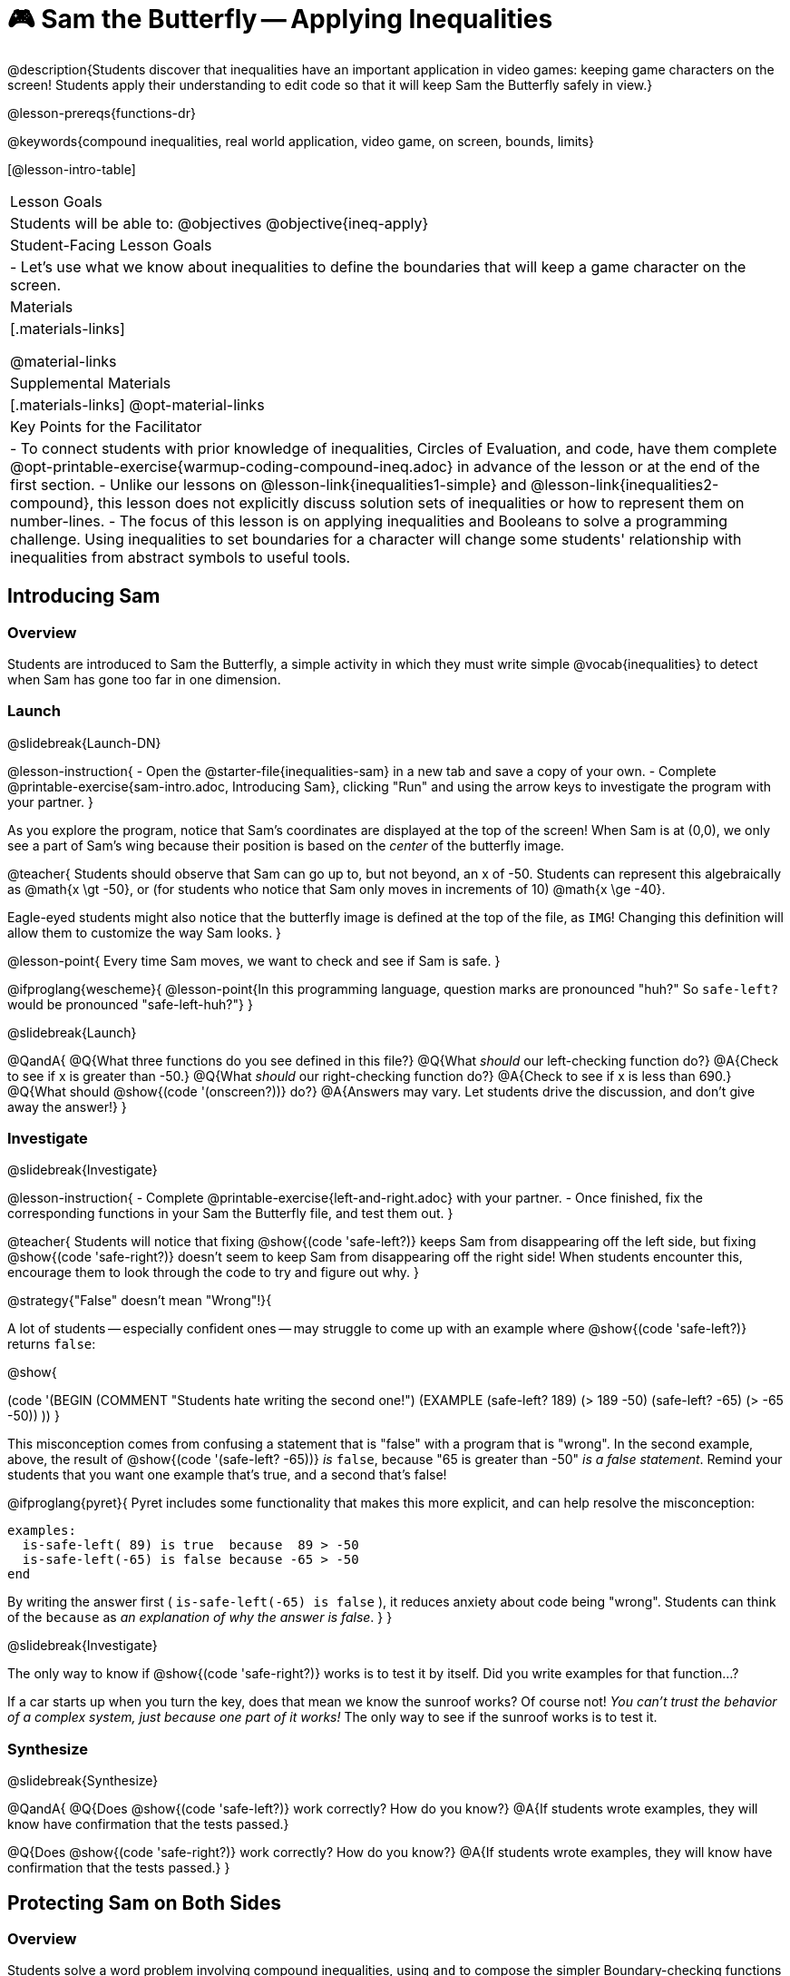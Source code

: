 = 🎮 Sam the Butterfly -- Applying Inequalities

@description{Students discover that inequalities have an important application in video games: keeping game characters on the screen! Students apply their understanding to edit code so that it will keep Sam the Butterfly safely in view.}

@lesson-prereqs{functions-dr}

@keywords{compound inequalities, real world application, video game, on screen, bounds, limits}

[@lesson-intro-table]
|===

| Lesson Goals
| Students will be able to:
@objectives
@objective{ineq-apply}

| Student-Facing Lesson Goals
|
- Let's use what we know about inequalities to define the boundaries that will keep a game character on the screen.

| Materials
|[.materials-links]

@material-links

| Supplemental Materials
|[.materials-links]
@opt-material-links

| Key Points for the Facilitator
| 
- To connect students with prior knowledge of inequalities, Circles of Evaluation, and code, have them complete @opt-printable-exercise{warmup-coding-compound-ineq.adoc} in advance of the lesson or at the end of the first section.
- Unlike our lessons on @lesson-link{inequalities1-simple} and @lesson-link{inequalities2-compound}, this lesson does not explicitly discuss solution sets of inequalities or how to represent them on number-lines.
- The focus of this lesson is on applying inequalities and Booleans to solve a programming challenge. Using inequalities to set boundaries for a character will change some students' relationship with inequalities from abstract symbols to useful tools. 
|===

== Introducing Sam

=== Overview
Students are introduced to Sam the Butterfly, a simple activity in which they must write simple @vocab{inequalities} to detect when Sam has gone too far in one dimension.

=== Launch
@slidebreak{Launch-DN}

@lesson-instruction{
- Open the @starter-file{inequalities-sam} in a new tab and save a copy of your own.
- Complete @printable-exercise{sam-intro.adoc, Introducing Sam}, clicking "Run" and using the arrow keys to investigate the program with your partner.
}

As you explore the program, notice that Sam's coordinates are displayed at the top of the screen! When Sam is at (0,0), we only see a part of Sam's wing because their position is based on the _center_ of the butterfly image.

@teacher{
Students should observe that Sam can go up to, but not beyond, an x of -50. Students can represent this algebraically as @math{x \gt -50}, or (for students who notice that Sam only moves in increments of 10) @math{x \ge -40}.

Eagle-eyed students might also notice that the butterfly image is defined at the top of the file, as `IMG`! Changing this definition will allow them to customize the way Sam looks.
}

@lesson-point{
Every time Sam moves, we want to check and see if Sam is safe.
}

@ifproglang{wescheme}{
@lesson-point{In this programming language, question marks are pronounced "huh?" So `safe-left?` would be pronounced "safe-left-huh?"}
}

@slidebreak{Launch}

@QandA{
@Q{What three functions do you see defined in this file?}
@Q{What _should_ our left-checking function do?}
@A{Check to see if x is greater than -50.}
@Q{What _should_ our right-checking function do?}
@A{Check to see if x is less than 690.}
@Q{What should @show{(code '(onscreen?))} do?}
@A{Answers may vary. Let students drive the discussion, and don't give away the answer!}
}

=== Investigate
@slidebreak{Investigate}

@lesson-instruction{
- Complete @printable-exercise{left-and-right.adoc} with your partner.
- Once finished, fix the corresponding functions in your Sam the Butterfly file, and test them out.
}

@teacher{
Students will notice that fixing @show{(code 'safe-left?)} keeps Sam from disappearing off the left side, but fixing @show{(code 'safe-right?)} doesn't seem to keep Sam from disappearing off the right side!  When students encounter this, encourage them to look through the code to try and figure out why.
}

@strategy{"False" doesn't mean "Wrong"!}{

A lot of students -- especially confident ones -- may struggle to come up with an example where @show{(code 'safe-left?)} returns `false`:

@show{

(code '(BEGIN
  (COMMENT "Students hate writing the second one!")
  (EXAMPLE
    (safe-left? 189) (> 189 -50)
    (safe-left? -65) (> -65 -50))
  ))
}

This misconception comes from confusing a statement that is "false" with a program that is "wrong". In the second example, above, the result of @show{(code '(safe-left? -65))} _is_ `false`, because "65 is greater than -50" _is a false statement_. Remind your students that you want one example that's true, and a second that's false!

@ifproglang{pyret}{
Pyret includes some functionality that makes this more explicit, and can help resolve the misconception:
```
examples:
  is-safe-left( 89) is true  because  89 > -50
  is-safe-left(-65) is false because -65 > -50
end
```

By writing the answer first ( `is-safe-left(-65) is false` ), it reduces anxiety about code being "wrong". Students can think of the `because` as _an explanation of why the answer is false_.
}
}

@slidebreak{Investigate}

The only way to know if @show{(code 'safe-right?)} works is to test it by itself. Did you write examples for that function...?

If a car starts up when you turn the key, does that mean we know the sunroof works? Of course not! _You can't trust the behavior of a complex system, just because one part of it works!_ The only way to see if the sunroof works is to test it.

=== Synthesize
@slidebreak{Synthesize}

@QandA{
@Q{Does @show{(code 'safe-left?)} work correctly? How do you know?}
@A{If students wrote examples, they will know have confirmation that the tests passed.}

@Q{Does @show{(code 'safe-right?)} work correctly? How do you know?}
@A{If students wrote examples, they will know have confirmation that the tests passed.}
}

== Protecting Sam on Both Sides

=== Overview
Students solve a word problem involving compound inequalities, using `and` to compose the simpler Boundary-checking functions from the previous lesson.

=== Launch
@slidebreak{Launch}

@lesson-instruction{
- We need three volunteers to roleplay the functions @show{(code 'safe-left?)}, @show{(code 'safe-right?)}, and @show{(code 'onscreen?)}!
- Take 1 minute to read the Contract and code for your function, as written in the program.
}

@teacher{
Ask the volunteers what their name, Domain and Range are. Explain that you, the facilitator, will be providing a coordinate input. The functions @show{(code 'safe-left?)} and @show{(code 'safe-right?)} will respond with either "true" or "false".
}

@slidebreak{Launch-RP}

@lesson-roleplay{

The function @show{(code 'onscreen?)}, will call the @show{(code 'safe-left?)} function, giving them a number representing Sam's x-coordinate. The student roleplaying @show{(code 'onscreen?)} should turn to @show{(code 'safe-left?)} and give the input to them.

@ifproglang{wescheme}{
@define{onscreen}{onscreen-huh}
@define{safe-left}{safe-left-huh}
@define{safe-right}{safe-right-huh}
}

@ifproglang{pyret}{
@define{onscreen}{is-onscreen}
@define{safe-left}{is-safe-left}
@define{safe-right}{is-safe-right}
}

For example:

- Facilitator: "@onscreen 70"
- @show{(code 'onscreen?)} (turns to @show{(code 'safe-left?)}): "@safe-left 70"
- @show{(code 'safe-left?)}: "true"
- @show{(code 'onscreen?)} (turns back to facilitator): "true" +
{empty} +

@ifslide{@teacher{
- Facilitator: "@onscreen -100"
- @show{(code 'onscreen?)} (turns to @show{(code 'safe-left?)}): "@safe-left -100"
- @show{(code 'safe-left?)}: "false"
- @show{(code 'onscreen?)} (turns back to facilitator): "false" +
{empty} +

- Facilitator: "@onscreen 900"
- @show{(code 'onscreen?)} (turns to @show{(code 'safe-left?)}): "@safe-left 900"
- @show{(code 'safe-left?)}: "true"
- @show{(code 'onscreen?)} (turns back to facilitator): "true"
}}

}

@slidebreak{Launch}

@QandA{
@Q{What is the problem with @show{(code 'onscreen?)}?}
@A{It's only talking to @show{(code 'safe-left?)}, it's not checking with @show{(code 'safe-right?)}}
@Q{What should @show{(code 'onscreen?)} be doing?}
@A{It needs to talk to @show{(code 'safe-left?)} AND @show{(code 'safe-right?)}}
}


=== Investigate
@slidebreak{Investigate}

@lesson-instruction{
- Complete @printable-exercise{onscreen.adoc}.
- When this function is entered into the editor, students should now see that Sam is protected on _both_ sides of the screen.
}

@strategy{Extension Option}{

What if we wanted to keep Sam safe on the top and bottom edges of the screen as well?

- What additional functions would we need?  
- What functions would need to change? 

_Note: In the context of Sam the Butterfly, there's a clear reason why we want to stop Sam from going off the top and bottom of the screen! But when we add the @show{(code 'onscreen?)} function to our Game Starter File, we might *want* to let the player go above and below the screen. It will be important that the @show{(code 'onscreen?)} function we use in the game only checks the x-coordinate._

We recommend that students tackling this challenge define a new function @show{(code 'onscreen2?)} so that their initial @show{(code 'onscreen?)} code remains ready for them to use in the next section of this lesson.
}

@slidebreak{Investigate-RP}

@lesson-roleplay{
Let's have our three student volunteers roleplay those functions again, with the @show{(code 'onscreen?)} function working properly. Be sure to test out values where Sam is off one edge, off the other, and on the screen!
}

@teacher{Repeat the back-and-forth that happened earlier, making sure that the onscreen function calls both the left-checking and right-checking functions _and_ that those functions work correctly!}

=== Synthesize
@slidebreak{Synthesize}

@pd-slide{
Where have we seen this concept before? Sally's Lemonade!

In Sally's lemonade and Sam the butterfly, we asked you to solve the simple pieces first, and then we asked you to stitch them together.

But there's nothing that says we have to do the steps in this order. We could just have easily said, "I know Sam is onscreen as long as she's safe on the left and the right. What does it mean to be safe on the left? I'll deal with it later. What does it mean if Sam is safe on the right? I'll deal with it later."
}

@pd-slide{
I could also have said this: "Safe on the left and right... How do I check if Sam is safe on the left? I'll deal with it later. I don't want to think about how Sam is safe on right, either... I'll deal with it later.

These are two different strategies.

- One is top down: deal with the big picture and then solve the pieces.
- The other is bottom up: write the pieces and then figure out how to stitch them together.
}

@QandA{
@Q{How did it feel when you clicked Run, and saw Sam hit both walls for the first time?}

@Q{Are there multiple solutions for @show{(code 'onscreen?)}?}
@A{Since order doesn't matter for AND we could have used:
  * @show{(code 'safe-left?)} AND @show{(code 'safe-right?)} or 
  * @show{(code 'safe-right?)} AND @show{(code 'safe-left?)}
}

@Q{Is this _Top-Down_ or _Bottom-Up_ design?}
@Q{Bottom-Up. We defined the pieces (@show{(code 'safe-left?)}, @show{(code 'safe-right?)}) first. Then we put them together.}
}


== Boundary Detection in the Game

=== Overview
Students identify common patterns between two-dimensional Boundary detection and detecting whether a player is onscreen. They apply the same problem-solving and narrow mathematical concept from the previous lesson to a more general problem.

=== Launch
@slidebreak{Launch}

@QandA{
Open your in-progress game file and click "Run".

@Q{How are the `TARGET` and `DANGER` behaving right now?}
@A{They move across the screen.}
@Q{What happens when they go off the edge of the screen?}
@A{They just keep going!}
@Q{What do we want to change?}
@A{We want them to come back after they leave one side of the screen.}
@Q{Is this similar to a problem we've already solved somewhere else?}
@A{This is the same problem we solved with Sam!}
}
=== Investigate
@slidebreak{Investigate}

@lesson-instruction{
Apply what you learned from Sam the Butterfly to fix the @show{(code 'safe-left?)}, @show{(code 'safe-right?)}, and @show{(code 'onscreen?)} functions in your own code.
}

Since the screen dimensions for their game are 640x480 -- just like Sam -- we can use our code from Sam with virtually no changes!

@teacher{
Students who tackled the optional @show{(code 'safe-top?)} and @show{(code 'safe-bottom?)} challenges should be sure *NOT* to add this to their game code! There are some exciting challenges in later lessons that rely on characters being able to go off the top or bottom edge of the screen!
}

=== Common Misconceptions

- Students will need to test their code with their images to see if the boundaries are correct for them.  Students with large images may need to use slightly wider boundaries, or vice versa for small images.  In some cases, students may have to go back and rescale their images if they are too large or too small for the game.
- Students may be surprised that the same code that "traps Sam" also "resets the `DANGER` and `TARGET` ". It's critical to explain that these functions do _neither_ of those things! All they do is test if a coordinate is within a certain range on the x-axis. There is other code (hidden in the teachpack) that determines _what to do if the coordinate is offscreen_. The ability to re-use function is one of the most powerful features of mathematics -- and programming!

=== Synthesize
@slidebreak{Synthesize}

@QandA{
@Q{Why are we able to reuse the code that "trapped" Sam to "reset" the `DANGER` and the `TARGET`?}
@A{In both programs, it's just checking whether the character has reached the edge of the screen.}
@A{In Sam the Butterfly, when the character reaches the edge of the screen the arrows aren't allowed to move Sam anymore.}
@A{In our game, when the character reaches the edge of the screen, the behind the scenes code has instructions about what to do when the character is no longer @show{(code 'onscreen?)}}
}

== Additional Exercises
@slidebreak{Supplemental}

- @opt-printable-exercise{onscreen-discussion.adoc}
